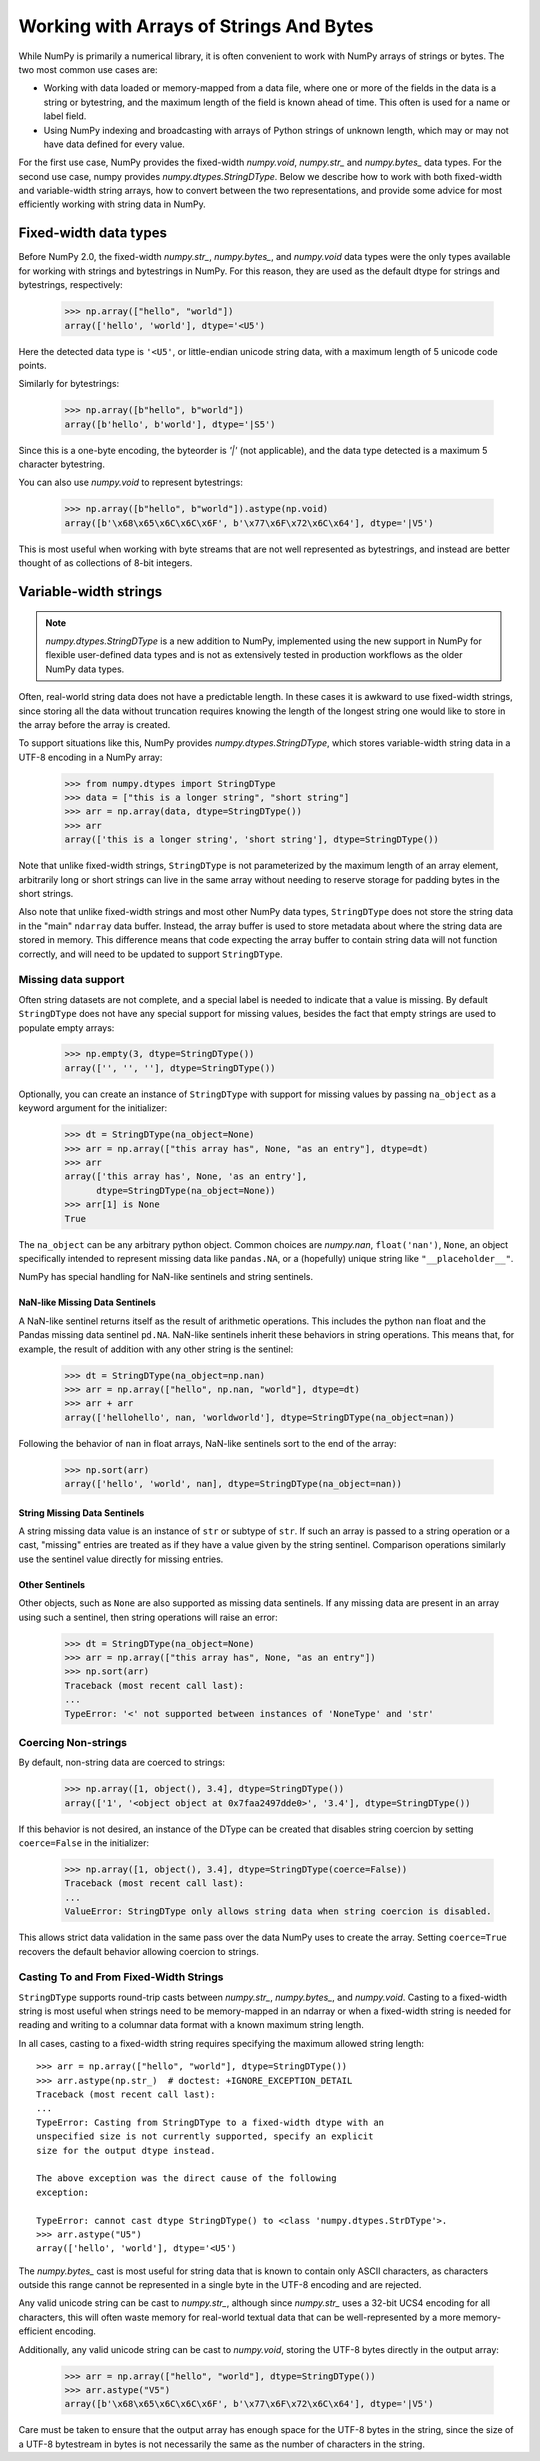 .. _basics.strings:

****************************************
Working with Arrays of Strings And Bytes
****************************************

While NumPy is primarily a numerical library, it is often convenient
to work with NumPy arrays of strings or bytes. The two most common
use cases are:

* Working with data loaded or memory-mapped from a data file,
  where one or more of the fields in the data is a string or
  bytestring, and the maximum length of the field is known
  ahead of time. This often is used for a name or label field.
* Using NumPy indexing and broadcasting with arrays of Python
  strings of unknown length, which may or may not have data
  defined for every value.

For the first use case, NumPy provides the fixed-width `numpy.void`,
`numpy.str_` and `numpy.bytes_` data types. For the second use case,
numpy provides `numpy.dtypes.StringDType`. Below we describe how to
work with both fixed-width and variable-width string arrays, how to
convert between the two representations, and provide some advice for
most efficiently working with string data in NumPy.

Fixed-width data types
======================

Before NumPy 2.0, the fixed-width `numpy.str_`, `numpy.bytes_`, and
`numpy.void` data types were the only types available for working
with strings and bytestrings in NumPy. For this reason, they are used
as the default dtype for strings and bytestrings, respectively:

   >>> np.array(["hello", "world"])
   array(['hello', 'world'], dtype='<U5')

Here the detected data type is ``'<U5'``, or little-endian unicode
string data, with a maximum length of 5 unicode code points.

Similarly for bytestrings:

   >>> np.array([b"hello", b"world"])
   array([b'hello', b'world'], dtype='|S5')

Since this is a one-byte encoding, the byteorder is `'|'` (not
applicable), and the data type detected is a maximum 5 character
bytestring.

You can also use `numpy.void` to represent bytestrings:

   >>> np.array([b"hello", b"world"]).astype(np.void)
   array([b'\x68\x65\x6C\x6C\x6F', b'\x77\x6F\x72\x6C\x64'], dtype='|V5')

This is most useful when working with byte streams that are not well
represented as bytestrings, and instead are better thought of as
collections of 8-bit integers.

.. _stringdtype:

Variable-width strings
======================

.. versionadded:: 2.0

.. note::

   `numpy.dtypes.StringDType` is a new addition to NumPy, implemented
   using the new support in NumPy for flexible user-defined data
   types and is not as extensively tested in production workflows as
   the older NumPy data types.

Often, real-world string data does not have a predictable length. In
these cases it is awkward to use fixed-width strings, since storing
all the data without truncation requires knowing the length of the
longest string one would like to store in the array before the array
is created.

To support situations like this, NumPy provides
`numpy.dtypes.StringDType`, which stores variable-width string data
in a UTF-8 encoding in a NumPy array:

  >>> from numpy.dtypes import StringDType
  >>> data = ["this is a longer string", "short string"]
  >>> arr = np.array(data, dtype=StringDType())
  >>> arr
  array(['this is a longer string', 'short string'], dtype=StringDType())

Note that unlike fixed-width strings, ``StringDType`` is not parameterized by
the maximum length of an array element, arbitrarily long or short strings can
live in the same array without needing to reserve storage for padding bytes in
the short strings.

Also note that unlike fixed-width strings and most other NumPy data
types, ``StringDType`` does not store the string data in the "main"
``ndarray`` data buffer. Instead, the array buffer is used to store
metadata about where the string data are stored in memory. This
difference means that code expecting the array buffer to contain
string data will not function correctly, and will need to be updated
to support ``StringDType``.

Missing data support
--------------------

Often string datasets are not complete, and a special label is needed
to indicate that a value is missing. By default ``StringDType`` does
not have any special support for missing values, besides the fact
that empty strings are used to populate empty arrays:

  >>> np.empty(3, dtype=StringDType())
  array(['', '', ''], dtype=StringDType())

Optionally, you can create an instance of ``StringDType`` with
support for missing values by passing ``na_object`` as a keyword
argument for the initializer:

  >>> dt = StringDType(na_object=None)
  >>> arr = np.array(["this array has", None, "as an entry"], dtype=dt)
  >>> arr
  array(['this array has', None, 'as an entry'],
        dtype=StringDType(na_object=None))
  >>> arr[1] is None
  True
  
The ``na_object`` can be any arbitrary python object.
Common choices are `numpy.nan`, ``float('nan')``, ``None``, an object
specifically intended to represent missing data like ``pandas.NA``,
or a (hopefully) unique string like ``"__placeholder__"``.

NumPy has special handling for NaN-like sentinels and string
sentinels.

NaN-like Missing Data Sentinels
+++++++++++++++++++++++++++++++

A NaN-like sentinel returns itself as the result of arithmetic
operations. This includes the python ``nan`` float and the Pandas
missing data sentinel ``pd.NA``. NaN-like sentinels inherit these
behaviors in string operations. This means that, for example, the
result of addition with any other string is the sentinel:

  >>> dt = StringDType(na_object=np.nan)
  >>> arr = np.array(["hello", np.nan, "world"], dtype=dt)
  >>> arr + arr
  array(['hellohello', nan, 'worldworld'], dtype=StringDType(na_object=nan))

Following the behavior of ``nan`` in float arrays, NaN-like sentinels
sort to the end of the array:

  >>> np.sort(arr)
  array(['hello', 'world', nan], dtype=StringDType(na_object=nan))

String Missing Data Sentinels
+++++++++++++++++++++++++++++

A string missing data value is an instance of ``str`` or subtype of ``str``. If
such an array is passed to a string operation or a cast, "missing" entries are
treated as if they have a value given by the string sentinel. Comparison
operations similarly use the sentinel value directly for missing entries.

Other Sentinels
+++++++++++++++

Other objects, such as ``None`` are also supported as missing data
sentinels. If any missing data are present in an array using such a
sentinel, then string operations will raise an error:

  >>> dt = StringDType(na_object=None)
  >>> arr = np.array(["this array has", None, "as an entry"])
  >>> np.sort(arr)
  Traceback (most recent call last):
  ...
  TypeError: '<' not supported between instances of 'NoneType' and 'str'

Coercing Non-strings
--------------------

By default, non-string data are coerced to strings:

  >>> np.array([1, object(), 3.4], dtype=StringDType())
  array(['1', '<object object at 0x7faa2497dde0>', '3.4'], dtype=StringDType())

If this behavior is not desired, an instance of the DType can be created that
disables string coercion by setting ``coerce=False`` in the initializer:

  >>> np.array([1, object(), 3.4], dtype=StringDType(coerce=False))
  Traceback (most recent call last):
  ...
  ValueError: StringDType only allows string data when string coercion is disabled.

This allows strict data validation in the same pass over the data NumPy uses to
create the array. Setting ``coerce=True`` recovers the default behavior allowing
coercion to strings.

Casting To and From Fixed-Width Strings
---------------------------------------

``StringDType`` supports round-trip casts between `numpy.str_`,
`numpy.bytes_`, and `numpy.void`. Casting to a fixed-width string is
most useful when strings need to be memory-mapped in an ndarray or
when a fixed-width string is needed for reading and writing to a
columnar data format with a known maximum string length.

In all cases, casting to a fixed-width string requires specifying the
maximum allowed string length::

   >>> arr = np.array(["hello", "world"], dtype=StringDType())
   >>> arr.astype(np.str_)  # doctest: +IGNORE_EXCEPTION_DETAIL
   Traceback (most recent call last):
   ...
   TypeError: Casting from StringDType to a fixed-width dtype with an
   unspecified size is not currently supported, specify an explicit
   size for the output dtype instead.

   The above exception was the direct cause of the following
   exception:

   TypeError: cannot cast dtype StringDType() to <class 'numpy.dtypes.StrDType'>.
   >>> arr.astype("U5")
   array(['hello', 'world'], dtype='<U5')
   
The `numpy.bytes_` cast is most useful for string data that is known
to contain only ASCII characters, as characters outside this range
cannot be represented in a single byte in the UTF-8 encoding and are
rejected.

Any valid unicode string can be cast to `numpy.str_`, although
since `numpy.str_` uses a 32-bit UCS4 encoding for all characters,
this will often waste memory for real-world textual data that can be
well-represented by a more memory-efficient encoding.

Additionally, any valid unicode string can be cast to `numpy.void`,
storing the UTF-8 bytes directly in the output array:

  >>> arr = np.array(["hello", "world"], dtype=StringDType())
  >>> arr.astype("V5")
  array([b'\x68\x65\x6C\x6C\x6F', b'\x77\x6F\x72\x6C\x64'], dtype='|V5')

Care must be taken to ensure that the output array has enough space
for the UTF-8 bytes in the string, since the size of a UTF-8
bytestream in bytes is not necessarily the same as the number of
characters in the string.
